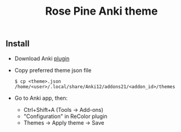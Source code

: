 #+TITLE: Rose Pine Anki theme

** Install
- Download Anki [[https://ankiweb.net/shared/info/688199788][plugin]]
- Copy preferred theme json file
  #+BEGIN_SRC shell
  $ cp <theme>.json /home/<user>/.local/share/Anki12/addons21/<addon_id>/themes
  #+END_SRC
- Go to Anki app, then:
  - Ctrl+Shift+A (Tools -> Add-ons)
  - "Configuration" in ReColor plugin
  - Themes -> Apply theme -> Save
